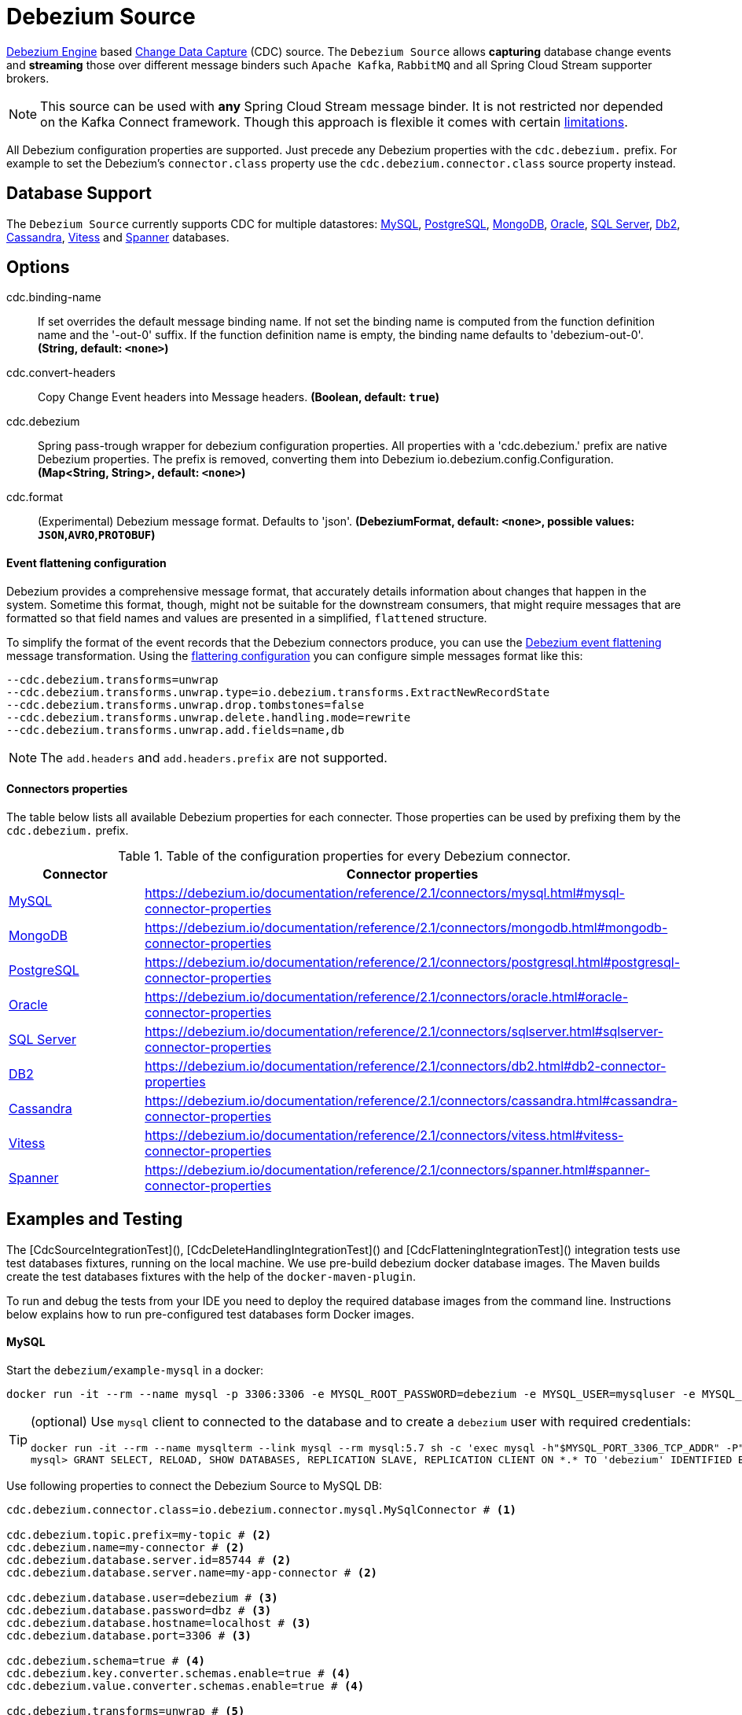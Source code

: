 //tag::ref-doc[]
= Debezium Source

https://debezium.io/documentation/reference/2.1/development/engine.html[Debezium Engine] based https://en.wikipedia.org/wiki/Change_data_capture[Change Data Capture] (CDC) source.
The `Debezium Source` allows *capturing* database change events and *streaming* those over different message binders such `Apache Kafka`, `RabbitMQ` and all Spring Cloud Stream supporter brokers.

NOTE: This source can be used with *any* Spring Cloud  Stream message binder.
It is not restricted nor depended on the Kafka Connect framework. Though this approach is flexible it comes with certain https://debezium.io/documentation/reference/2.1/development/engine.html#_handling_failures[limitations].

All Debezium configuration properties are supported.
Just precede any Debezium properties with the `cdc.debezium.` prefix.
For example to set the Debezium's `connector.class` property use the `cdc.debezium.connector.class` source property instead.

== Database Support

The `Debezium Source` currently supports CDC for multiple datastores: https://debezium.io/documentation/reference/2.1/connectors/mysql.html[MySQL], https://debezium.io/documentation/reference/2.1/connectors/postgresql.html[PostgreSQL], https://debezium.io/documentation/reference/2.1/connectors/mongodb.html[MongoDB], https://debezium.io/documentation/reference/2.1/connectors/oracle.html[Oracle], https://debezium.io/documentation/reference/2.1/connectors/sqlserver.html[SQL Server], https://debezium.io/documentation/reference/2.1/connectors/db2.html[Db2], https://debezium.io/documentation/reference/2.1/connectors/cassandra.html[Cassandra], https://debezium.io/documentation/reference/2.1/connectors/vitess.html[Vitess] and https://debezium.io/documentation/reference/2.1/connectors/spanner.html[Spanner] databases.

== Options

//tag::configuration-properties[]
$$cdc.binding-name$$:: $$If set overrides the default message binding name. If not set the binding name is computed from the function definition name and the '-out-0' suffix. If the function definition name is empty, the binding name defaults to 'debezium-out-0'.$$ *($$String$$, default: `$$<none>$$`)*
$$cdc.convert-headers$$:: $$Copy Change Event headers into Message headers.$$ *($$Boolean$$, default: `$$true$$`)*
$$cdc.debezium$$:: $$Spring pass-trough wrapper for debezium configuration properties. All properties with a 'cdc.debezium.' prefix are native Debezium properties. The prefix is removed, converting them into Debezium io.debezium.config.Configuration.$$ *($$Map<String, String>$$, default: `$$<none>$$`)*
$$cdc.format$$:: $$(Experimental) Debezium message format. Defaults to 'json'.$$ *($$DebeziumFormat$$, default: `$$<none>$$`, possible values: `JSON`,`AVRO`,`PROTOBUF`)*
//end::configuration-properties[]

==== Event flattening configuration

Debezium provides a comprehensive message format, that accurately details information about changes that happen in the system.
Sometime this format, though,  might not be suitable for the downstream consumers, that might require messages that are formatted so that field names and values are presented in a simplified, `flattened` structure.

To simplify the format of the event records that the Debezium connectors produce, you can use the https://debezium.io/documentation/reference/stable/transformations/event-flattening.html[Debezium event flattening] message transformation.
Using the https://debezium.io/documentation/reference/stable/transformations/event-flattening.html#_configuration[flattering configuration] you can configure simple messages format like this:

[source, bash]
----
--cdc.debezium.transforms=unwrap
--cdc.debezium.transforms.unwrap.type=io.debezium.transforms.ExtractNewRecordState
--cdc.debezium.transforms.unwrap.drop.tombstones=false
--cdc.debezium.transforms.unwrap.delete.handling.mode=rewrite
--cdc.debezium.transforms.unwrap.add.fields=name,db
----

NOTE: The `add.headers` and `add.headers.prefix` are not supported.


==== Connectors properties

The table below lists all available Debezium properties for each connecter.
Those properties can be used by prefixing them by the `cdc.debezium.` prefix.

.Table of the configuration properties for every Debezium connector.
|===
| Connector | Connector properties

|https://debezium.io/documentation/reference/2.1/connectors/mysql.html[MySQL]
|https://debezium.io/documentation/reference/2.1/connectors/mysql.html#mysql-connector-properties

|https://debezium.io/documentation/reference/2.1/connectors/mongodb.html[MongoDB]
|https://debezium.io/documentation/reference/2.1/connectors/mongodb.html#mongodb-connector-properties

|https://debezium.io/documentation/reference/2.1/connectors/postgresql.html[PostgreSQL]
|https://debezium.io/documentation/reference/2.1/connectors/postgresql.html#postgresql-connector-properties

|https://debezium.io/documentation/reference/2.1/connectors/oracle.html[Oracle]
|https://debezium.io/documentation/reference/2.1/connectors/oracle.html#oracle-connector-properties

|https://debezium.io/documentation/reference/2.1/connectors/sqlserver.html[SQL Server]
|https://debezium.io/documentation/reference/2.1/connectors/sqlserver.html#sqlserver-connector-properties

|https://debezium.io/documentation/reference/2.1/connectors/db2.html[DB2]
|https://debezium.io/documentation/reference/2.1/connectors/db2.html#db2-connector-properties

|https://debezium.io/documentation/reference/2.1/connectors/cassandra.html[Cassandra]
|https://debezium.io/documentation/reference/2.1/connectors/cassandra.html#cassandra-connector-properties

|https://debezium.io/documentation/reference/2.1/connectors/vitess.html[Vitess]
|https://debezium.io/documentation/reference/2.1/connectors/vitess.html#vitess-connector-properties

|https://debezium.io/documentation/reference/2.1/connectors/spanner.html[Spanner]
|https://debezium.io/documentation/reference/2.1/connectors/spanner.html#spanner-connector-properties

|===

== Examples and Testing

The [CdcSourceIntegrationTest](), [CdcDeleteHandlingIntegrationTest]() and [CdcFlatteningIntegrationTest]() integration tests use test databases fixtures, running on the local machine.
We use pre-build debezium docker database images.
The Maven builds create the test databases fixtures with the help of the  `docker-maven-plugin`.

To run and debug the tests from your IDE you need to deploy the required database images from the command line.
Instructions below explains how to run pre-configured test databases form Docker images.

==== MySQL

Start the `debezium/example-mysql` in a docker:
[source, bash]
----
docker run -it --rm --name mysql -p 3306:3306 -e MYSQL_ROOT_PASSWORD=debezium -e MYSQL_USER=mysqluser -e MYSQL_PASSWORD=mysqlpw debezium/example-mysql:2.1.4.Final
----

[TIP]
====
(optional) Use `mysql` client to connected to the database and to create a `debezium` user with required credentials:
[source, bash]
----
docker run -it --rm --name mysqlterm --link mysql --rm mysql:5.7 sh -c 'exec mysql -h"$MYSQL_PORT_3306_TCP_ADDR" -P"$MYSQL_PORT_3306_TCP_PORT" -uroot -p"$MYSQL_ENV_MYSQL_ROOT_PASSWORD"'
mysql> GRANT SELECT, RELOAD, SHOW DATABASES, REPLICATION SLAVE, REPLICATION CLIENT ON *.* TO 'debezium' IDENTIFIED BY 'dbz';
----
====

Use following properties to connect the Debezium Source to MySQL DB:

[source,properties]
----
cdc.debezium.connector.class=io.debezium.connector.mysql.MySqlConnector # <1>

cdc.debezium.topic.prefix=my-topic # <2>
cdc.debezium.name=my-connector # <2>
cdc.debezium.database.server.id=85744 # <2>
cdc.debezium.database.server.name=my-app-connector # <2>

cdc.debezium.database.user=debezium # <3>
cdc.debezium.database.password=dbz # <3>
cdc.debezium.database.hostname=localhost # <3>
cdc.debezium.database.port=3306 # <3>

cdc.debezium.schema=true # <4>
cdc.debezium.key.converter.schemas.enable=true # <4>
cdc.debezium.value.converter.schemas.enable=true # <4>

cdc.debezium.transforms=unwrap # <5>
cdc.debezium.transforms.unwrap.type=io.debezium.transforms.ExtractNewRecordState # <5>
cdc.debezium.transforms.unwrap.add.fields=name,db # <5>
cdc.debezium.transforms.unwrap.delete.handling.mode=none # <5>
cdc.debezium.transforms.unwrap.drop.tombstones=true # <5>

cdc.debezium.database.history=io.debezium.relational.history.MemoryDatabaseHistory # <6>
cdc.debezium.schema.history.internal=io.debezium.relational.history.MemorySchemaHistory # <6>
cdc.debezium.offset.storage=org.apache.kafka.connect.storage.MemoryOffsetBackingStore # <6>

----

<1> Configures the Debezium Source to use https://debezium.io/docs/connectors/mysql/[MySqlConnector].
<2> Metadata used to identify and dispatch the incoming events.
<3> Connection to the MySQL server running on `localhost:3306` as `debezium` user.
<4> Includes the https://debezium.io/docs/connectors/mysql/#change-events-value[Change Event Value] schema in the `ChangeEvent` message.
<5> Enables the https://debezium.io/documentation/reference/2.1/transformations/event-flattening.html[CDC Event Flattening].
<6> Source state to preserver between multiple starts.

You can run also the `CdcSourceIntegrationTests#CdcMysqlTests` using this mysql configuration.

==== PostgreSQL

Start a pre-configured postgres server from the `debezium/example-postgres:1.0` Docker image:
[source, bash]
----
docker run -it --rm --name postgres -p 5432:5432 -e POSTGRES_USER=postgres -e POSTGRES_PASSWORD=postgres debezium/example-postgres:2.1.4.Final
----

You can connect to this server like this:
[source, bash]
----
psql -U postgres -h localhost -p 5432
----

Use following properties to connect the Debezium Source to PostgreSQL:

[source,properties]
----
cdc.debezium.connector.class=io.debezium.connector.postgresql.PostgresConnector # <1>

cdc.debezium.database.history=io.debezium.relational.history.MemoryDatabaseHistory # <2>
cdc.debezium.schema.history.internal=io.debezium.relational.history.MemorySchemaHistory # <2>
cdc.debezium.offset.storage=org.apache.kafka.connect.storage.MemoryOffsetBackingStore # <2>

cdc.debezium.topic.prefix=my-topic # <3>
cdc.debezium.name=my-connector # <3>
cdc.debezium.database.server.id=85744 # <3>
cdc.debezium.database.server.name=my-app-connector # <3>

cdc.debezium.database.user=postgres  # <4>
cdc.debezium.database.password=postgres # <4>
cdc.debezium.database..dbname=postgres # <4>
cdc.debezium.database.hostname=localhost # <4>
cdc.debezium.database.port=5432 # <4>

cdc.debezium.schema=true # <5>
cdc.debezium.key.converter.schemas.enable=true # <5>
cdc.debezium.value.converter.schemas.enable=true # <5>

cdc.debezium.transforms=unwrap # <6>
cdc.debezium.transforms.unwrap.type=io.debezium.transforms.ExtractNewRecordState # <6>
cdc.debezium.transforms.unwrap.add.fields=name,db # <6>
cdc.debezium.transforms.unwrap.delete.handling.mode=none # <6>
cdc.debezium.transforms.unwrap.drop.tombstones=true # <6>
----

<1> Configures `Debezium Source` to use https://debezium.io/docs/connectors/postgresql/[PostgresConnector].
<2> Configures the Debezium engine to use `memory` stores.
<3> Metadata used to identify and dispatch the incoming events.
<4> Connection to the PostgreSQL server running on `localhost:5432` as `postgres` user.
<5> Includes the https://debezium.io/docs/connectors/mysql/#change-events-value[Change Event Value] schema in the message.
<6> Enables the https://debezium.io/docs/configuration/event-flattening/[CDC Event Flattening].

You can run also the `CdcSourceIntegrationTests#CdcPostgresTests` using this mysql configuration.

==== MongoDB

Start a pre-configured mongodb from the `debezium/example-mongodb:2.1.4.Final` container image:
[source, bash]
----
docker run -it --rm --name mongodb -p 27017:27017 -e MONGODB_USER=debezium -e MONGODB_PASSWORD=dbz  debezium/example-mongodb:2.1.4.Final
----

Initialize the inventory collections
[source, bash]
----
docker exec -it mongodb sh -c 'bash -c /usr/local/bin/init-inventory.sh'
----

In the `mongodb` terminal output, search for a log entry like `host: "3f95a8a6516e:27017"` :
[source, bash]
----
2019-01-10T13:46:10.004+0000 I COMMAND  [conn1] command local.oplog.rs appName: "MongoDB Shell" command: replSetInitiate { replSetInitiate: { _id: "rs0", members: [ { _id: 0.0, host: "3f95a8a6516e:27017" } ] }, lsid: { id: UUID("5f477a16-d80d-41f2-9ab4-4ebecea46773") }, $db: "admin" } numYields:0 reslen:22 locks:{ Global: { acquireCount: { r: 36, w: 20, W: 2 }, acquireWaitCount: { W: 1 }, timeAcquiringMicros: { W: 312 } }, Database: { acquireCount: { r: 6, w: 4, W: 16 } }, Collection: { acquireCount: { r: 4, w: 2 } }, oplog: { acquireCount: { r: 2, w: 3 } } } protocol:op_msg 988ms
----

Add `127.0.0.1    3f95a8a6516e` entry to your `/etc/hosts`

Use following properties to connect the Debezium Source to MongoDB:

[source,properties]
----
cdc.debezium.connector.class=io.debezium.connector.mongodb.MongodbSourceConnector # <1>

cdc.debezium.topic.prefix=my-topic
cdc.debezium.name=my-connector
cdc.debezium.database.server.id=85744
cdc.debezium.database.server.name=my-app-connector

cdc.debezium.database.history=io.debezium.relational.history.MemoryDatabaseHistory # <2>
cdc.debezium.schema.history.internal=io.debezium.relational.history.MemorySchemaHistory # <2>
cdc.debezium.offset.storage=org.apache.kafka.connect.storage.MemoryOffsetBackingStore # <2>

cdc.debezium.mongodb.hosts=rs0/localhost:27017 # <3>
cdc.debezium.mongodb.name=dbserver1 # <3>
cdc.debezium.mongodb.user=debezium # <3>
cdc.debezium.mongodb.password=dbz # <3>
cdc.debezium.database.whitelist=inventory # <3>

cdc.debezium.tasks.max=1 # <4>

cdc.debezium.schema=true # <5>
cdc.debezium.key.converter.schemas.enable=true # <5>
cdc.debezium.value.converter.schemas.enable=true # <5>

cdc.debezium.transforms=unwrap # <6>
cdc.debezium.transforms.unwrap.type=io.debezium.transforms.ExtractNewRecordState # <6>
cdc.debezium.transforms.unwrap.add.fields=name,db # <6>
cdc.debezium.transforms.unwrap.delete.handling.mode=none # <6>
cdc.debezium.transforms.unwrap.drop.tombstones=true # <6>
----

<1> Configures `Debezium Source` to use https://debezium.io/docs/connectors/mongodb/[MongoDB Connector].
<2> Configures the Debezium engine to use `memory`.
<3> Connection to the MongoDB running on `localhost:27017` as `debezium` user.
<4> https://debezium.io/docs/connectors/mongodb/#tasks
<5> Includes the https://debezium.io/docs/connectors/mysql/#change-events-value[Change Event Value] schema in the `SourceRecord` events.
<6> Enables the https://debezium.io/docs/configuration/event-flattening/[CDC Event Flattening].

You can run also the `CdcSourceIntegrationTests#CdcPostgresTests` using this mysql configuration.

==== SQL Server

Start a `sqlserver` from the `debezium/example-postgres:1.0` Docker image:
[source, bash]
----
docker run -it --rm --name sqlserver -p 1433:1433 -e ACCEPT_EULA=Y -e MSSQL_PID=Standard -e SA_PASSWORD=Password! -e MSSQL_AGENT_ENABLED=true microsoft/mssql-server-linux:2017-CU9-GDR2
----

Populate with sample data form  debezium SqlServer tutorial:
[source, bash]
----
wget https://raw.githubusercontent.com/debezium/debezium-examples/master/tutorial/debezium-sqlserver-init/inventory.sql
cat ./inventory.sql | docker exec -i sqlserver bash -c '/opt/mssql-tools/bin/sqlcmd -U sa -P $SA_PASSWORD'
----

Use following properties to connect the Debezium Source to SQLServer:

[source,properties]
----
cdc.debezium.connector.class=io.debezium.connector.sqlserver.SqlServerConnector # <1>

cdc.debezium.database.history=io.debezium.relational.history.MemoryDatabaseHistory # <2>
cdc.debezium.schema.history.internal=io.debezium.relational.history.MemorySchemaHistory # <2>
cdc.debezium.offset.storage=org.apache.kafka.connect.storage.MemoryOffsetBackingStore # <2>

cdc.debezium.topic.prefix=my-topic # <3>
cdc.debezium.name=my-connector # <3>
cdc.debezium.database.server.id=85744 # <3>
cdc.debezium.database.server.name=my-app-connector # <3>

cdc.debezium.database.user=sa  # <4>
cdc.debezium.database.password=Password! # <4>
cdc.debezium.database..dbname=testDB # <4>
cdc.debezium.database.hostname=localhost # <4>
cdc.debezium.database.port=1433 # <4>
----

<1> Configures `Debezium Source` to use https://debezium.io/docs/connectors/sqlserver/[SqlServerConnector].
<2> Configures the Debezium engine to use `memory` state stores.
<3> Metadata used to identify and dispatch the incoming events.
<4> Connection to the SQL Server running on `localhost:1433` as `sa` user.

You can run also the `CdcSourceIntegrationTests#CdcSqlServerTests` using this mysql configuration.

==== Oracle

Start Oracle reachable from localhost and set up with the configuration, users and grants described in the https://github.com/debezium/oracle-vagrant-box[Debezium Vagrant set-up]

Populate with sample data form Debezium Oracle tutorial:
[source, bash]
----
wget https://raw.githubusercontent.com/debezium/debezium-examples/master/tutorial/debezium-with-oracle-jdbc/init/inventory.sql
cat ./inventory.sql | docker exec -i dbz_oracle sqlplus debezium/dbz@//localhost:1521/ORCLPDB1
----

==== DB2, Cassandra, Vitess, Spanner

samples coming soon ...

//end::ref-doc[]


== Run standalone

[source,shell]
----
java -jar debezium-source2.jar --cdc.debezium.connector.class=io.debezium.connector.mysql.MySqlConnector --cdc.debezium.topic.prefix=my-topic --cdc.debezium.name=my-connector --cdc.debezium.database.server.id=85744 --cdc.debezium.database.server.name=my-app-connector  --cdc.debezium.database.server.id=85744 --cdc.debezium.database.server.name=my-app-connector --cdc.debezium.database.user=debezium --cdc.debezium.database.password=dbz --cdc.debezium.database.hostname=localhost --cdc.debezium.database.port=3306 --cdc.debezium.database.history=io.debezium.relational.history.MemoryDatabaseHistory --cdc.debezium.schema.history.internal=io.debezium.relational.history.MemorySchemaHistory --cdc.debezium.offset.storage=org.apache.kafka.connect.storage.MemoryOffsetBackingStore
----


